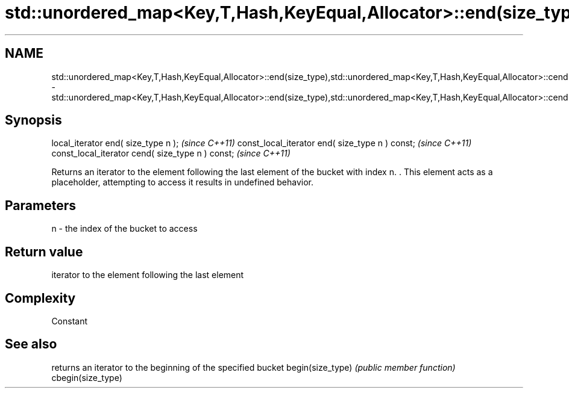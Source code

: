 .TH std::unordered_map<Key,T,Hash,KeyEqual,Allocator>::end(size_type),std::unordered_map<Key,T,Hash,KeyEqual,Allocator>::cend(size_type) 3 "2020.03.24" "http://cppreference.com" "C++ Standard Libary"
.SH NAME
std::unordered_map<Key,T,Hash,KeyEqual,Allocator>::end(size_type),std::unordered_map<Key,T,Hash,KeyEqual,Allocator>::cend(size_type) \- std::unordered_map<Key,T,Hash,KeyEqual,Allocator>::end(size_type),std::unordered_map<Key,T,Hash,KeyEqual,Allocator>::cend(size_type)

.SH Synopsis

local_iterator end( size_type n );               \fI(since C++11)\fP
const_local_iterator end( size_type n ) const;   \fI(since C++11)\fP
const_local_iterator cend( size_type n ) const;  \fI(since C++11)\fP

Returns an iterator to the element following the last element of the bucket with index n. . This element acts as a placeholder, attempting to access it results in undefined behavior.

.SH Parameters


n - the index of the bucket to access


.SH Return value

iterator to the element following the last element

.SH Complexity

Constant

.SH See also


                  returns an iterator to the beginning of the specified bucket
begin(size_type)  \fI(public member function)\fP
cbegin(size_type)




